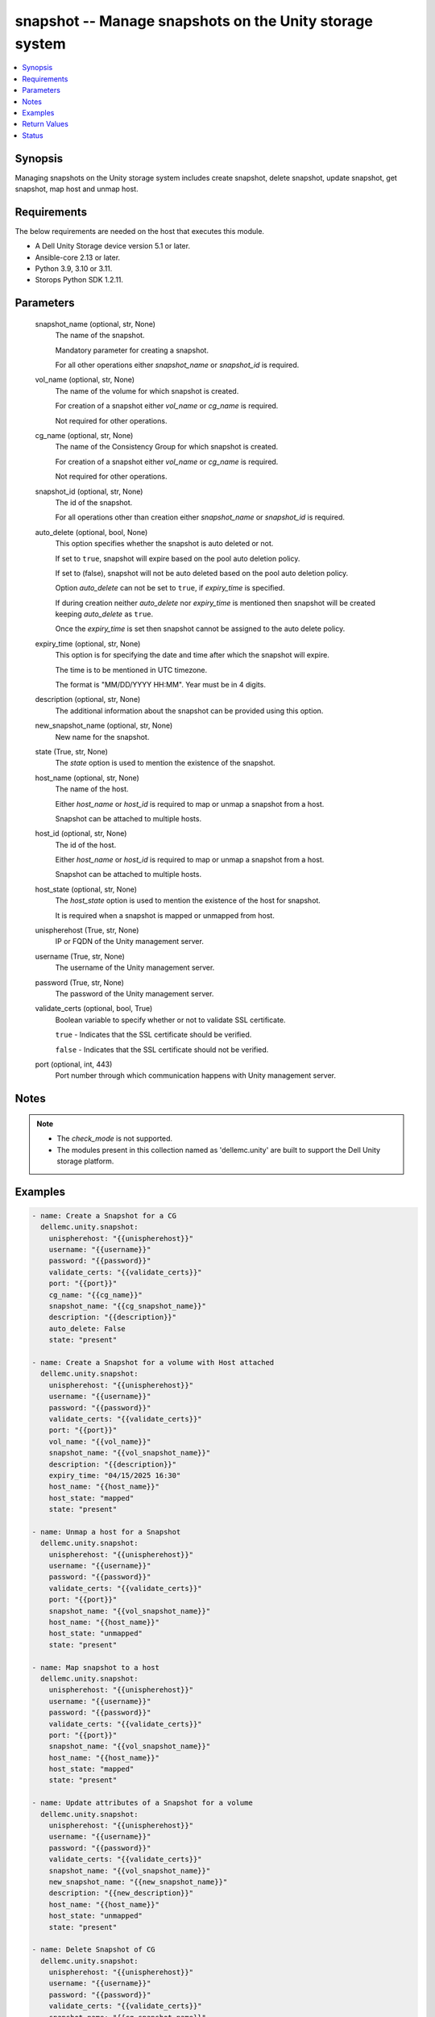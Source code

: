 .. _snapshot_module:


snapshot -- Manage snapshots on the Unity storage system
========================================================

.. contents::
   :local:
   :depth: 1


Synopsis
--------

Managing snapshots on the Unity storage system includes create snapshot, delete snapshot, update snapshot, get snapshot, map host and unmap host.



Requirements
------------
The below requirements are needed on the host that executes this module.

- A Dell Unity Storage device version 5.1 or later.
- Ansible-core 2.13 or later.
- Python 3.9, 3.10 or 3.11.
- Storops Python SDK 1.2.11.



Parameters
----------

  snapshot_name (optional, str, None)
    The name of the snapshot.

    Mandatory parameter for creating a snapshot.

    For all other operations either *snapshot_name* or *snapshot_id* is required.


  vol_name (optional, str, None)
    The name of the volume for which snapshot is created.

    For creation of a snapshot either *vol_name* or *cg_name* is required.

    Not required for other operations.


  cg_name (optional, str, None)
    The name of the Consistency Group for which snapshot is created.

    For creation of a snapshot either *vol_name* or *cg_name* is required.

    Not required for other operations.


  snapshot_id (optional, str, None)
    The id of the snapshot.

    For all operations other than creation either *snapshot_name* or *snapshot_id* is required.


  auto_delete (optional, bool, None)
    This option specifies whether the snapshot is auto deleted or not.

    If set to ``true``, snapshot will expire based on the pool auto deletion policy.

    If set to (false), snapshot will not be auto deleted based on the pool auto deletion policy.

    Option *auto_delete* can not be set to ``true``, if *expiry_time* is specified.

    If during creation neither *auto_delete* nor *expiry_time* is mentioned then snapshot will be created keeping *auto_delete* as ``true``.

    Once the *expiry_time* is set then snapshot cannot be assigned to the auto delete policy.


  expiry_time (optional, str, None)
    This option is for specifying the date and time after which the snapshot will expire.

    The time is to be mentioned in UTC timezone.

    The format is "MM/DD/YYYY HH:MM". Year must be in 4 digits.


  description (optional, str, None)
    The additional information about the snapshot can be provided using this option.


  new_snapshot_name (optional, str, None)
    New name for the snapshot.


  state (True, str, None)
    The *state* option is used to mention the existence of the snapshot.


  host_name (optional, str, None)
    The name of the host.

    Either *host_name* or *host_id* is required to map or unmap a snapshot from a host.

    Snapshot can be attached to multiple hosts.


  host_id (optional, str, None)
    The id of the host.

    Either *host_name* or *host_id* is required to map or unmap a snapshot from a host.

    Snapshot can be attached to multiple hosts.


  host_state (optional, str, None)
    The *host_state* option is used to mention the existence of the host for snapshot.

    It is required when a snapshot is mapped or unmapped from host.


  unispherehost (True, str, None)
    IP or FQDN of the Unity management server.


  username (True, str, None)
    The username of the Unity management server.


  password (True, str, None)
    The password of the Unity management server.


  validate_certs (optional, bool, True)
    Boolean variable to specify whether or not to validate SSL certificate.

    ``true`` - Indicates that the SSL certificate should be verified.

    ``false`` - Indicates that the SSL certificate should not be verified.


  port (optional, int, 443)
    Port number through which communication happens with Unity management server.





Notes
-----

.. note::
   - The *check_mode* is not supported.
   - The modules present in this collection named as 'dellemc.unity' are built to support the Dell Unity storage platform.




Examples
--------

.. code-block:: yaml+jinja

    
      - name: Create a Snapshot for a CG
        dellemc.unity.snapshot:
          unispherehost: "{{unispherehost}}"
          username: "{{username}}"
          password: "{{password}}"
          validate_certs: "{{validate_certs}}"
          port: "{{port}}"
          cg_name: "{{cg_name}}"
          snapshot_name: "{{cg_snapshot_name}}"
          description: "{{description}}"
          auto_delete: False
          state: "present"

      - name: Create a Snapshot for a volume with Host attached
        dellemc.unity.snapshot:
          unispherehost: "{{unispherehost}}"
          username: "{{username}}"
          password: "{{password}}"
          validate_certs: "{{validate_certs}}"
          port: "{{port}}"
          vol_name: "{{vol_name}}"
          snapshot_name: "{{vol_snapshot_name}}"
          description: "{{description}}"
          expiry_time: "04/15/2025 16:30"
          host_name: "{{host_name}}"
          host_state: "mapped"
          state: "present"

      - name: Unmap a host for a Snapshot
        dellemc.unity.snapshot:
          unispherehost: "{{unispherehost}}"
          username: "{{username}}"
          password: "{{password}}"
          validate_certs: "{{validate_certs}}"
          port: "{{port}}"
          snapshot_name: "{{vol_snapshot_name}}"
          host_name: "{{host_name}}"
          host_state: "unmapped"
          state: "present"

      - name: Map snapshot to a host
        dellemc.unity.snapshot:
          unispherehost: "{{unispherehost}}"
          username: "{{username}}"
          password: "{{password}}"
          validate_certs: "{{validate_certs}}"
          port: "{{port}}"
          snapshot_name: "{{vol_snapshot_name}}"
          host_name: "{{host_name}}"
          host_state: "mapped"
          state: "present"

      - name: Update attributes of a Snapshot for a volume
        dellemc.unity.snapshot:
          unispherehost: "{{unispherehost}}"
          username: "{{username}}"
          password: "{{password}}"
          validate_certs: "{{validate_certs}}"
          snapshot_name: "{{vol_snapshot_name}}"
          new_snapshot_name: "{{new_snapshot_name}}"
          description: "{{new_description}}"
          host_name: "{{host_name}}"
          host_state: "unmapped"
          state: "present"

      - name: Delete Snapshot of CG
        dellemc.unity.snapshot:
          unispherehost: "{{unispherehost}}"
          username: "{{username}}"
          password: "{{password}}"
          validate_certs: "{{validate_certs}}"
          snapshot_name: "{{cg_snapshot_name}}"
          state: "absent"



Return Values
-------------

changed (always, bool, True)
  Whether or not the resource has changed.


snapshot_details (When snapshot exists, dict, {'access_type': None, 'attached_wwn': None, 'creation_time': '2022-10-21 08:20:25.803000+00:00', 'creator_schedule': None, 'creator_type': 'SnapCreatorTypeEnum.USER_CUSTOM', 'creator_user': {'id': 'user_admin'}, 'description': 'Test snap creation', 'existed': True, 'expiration_time': None, 'hash': 8756689457056, 'hosts_list': [], 'id': '85899355291', 'io_limit_policy': None, 'is_auto_delete': True, 'is_modifiable': False, 'is_modified': False, 'is_read_only': True, 'is_system_snap': False, 'last_writable_time': None, 'lun': None, 'name': 'ansible_snap_cg_1_1', 'parent_snap': None, 'size': None, 'snap_group': None, 'state': 'SnapStateEnum.READY', 'storage_resource_id': 'res_95', 'storage_resource_name': 'CG_ansible_test_2_new'})
  Details of the snapshot.


  is_auto_delete (, str, )
    Additional information mentioned for snapshot.


  expiration_time (, str, )
    Date and time after which the snapshot will expire.


  hosts_list (, dict, )
    Contains the name and id of the associated hosts.


  id (, str, )
    Unique identifier of the snapshot instance.


  name (, str, )
    The name of the snapshot.


  storage_resource_name (, str, )
    Name of the storage resource for which the snapshot exists.


  storage_resource_id (, str, )
    Id of the storage resource for which the snapshot exists.






Status
------





Authors
~~~~~~~

- P Srinivas Rao (@srinivas-rao5) <ansible.team@dell.com>


